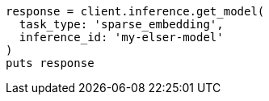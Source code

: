 [source, ruby]
----
response = client.inference.get_model(
  task_type: 'sparse_embedding',
  inference_id: 'my-elser-model'
)
puts response
----

